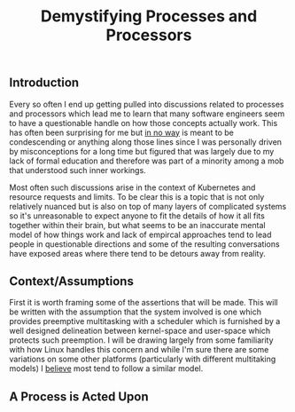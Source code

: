 #+TITLE: Demystifying Processes and Processors

** Introduction

Every so often I end up getting pulled into discussions related to
processes and processors which lead me to learn that many software
engineers seem to have a questionable handle on how those concepts
actually work. This has often been surprising for me but _in no way_
is meant to be condescending or anything along those lines since I
was personally driven by misconceptions for a long time but figured
that was largely due to my lack of formal education and therefore was
part of a minority among a mob that understood such inner workings.

Most often such discussions arise in the context of Kubernetes and
resource requests and limits. To be clear this is a topic that is not
only relatively nuanced but is also on top of many layers of
complicated systems so it's unreasonable to expect anyone to fit the
details of how it all fits together within their brain, but what seems
to be an inaccurate mental model of how things work and lack of
empircal approaches tend to lead people in questionable directions and
some of the resulting conversations have exposed areas where there
tend to be detours away from reality.

** Context/Assumptions

First it is worth framing some of the assertions that will be
made. This will be written with the assumption that the system
involved is one which provides preemptive multitasking with a
scheduler which is furnished by a well designed delineation between
kernel-space and user-space which protects such preemption. I will be
drawing largely from some familiarity with how Linux handles this
concern and while I'm sure there are some variations on some other
platforms (particularly with different multitaking models) I _believe_
most tend to follow a similar model.

** A Process is Acted Upon

